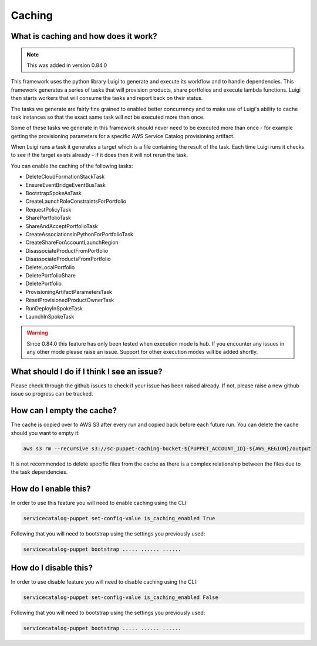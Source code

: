 Caching
=======

-------------------------------------
What is caching and how does it work?
-------------------------------------

.. note::

    This was added in version 0.84.0

This framework uses the python library Luigi to generate and execute its workflow and to handle dependencies.  This
framework generates a series of tasks that will provision products, share portfolios and execute lambda functions.  Luigi
then starts workers that will consume the tasks and report back on their status.

The tasks we generate are fairly fine grained to enabled better concurrency and to make use of Luigi's ability to cache
task instances so that the exact same task will not be executed more than once.

Some of these tasks we generate in this framework should never need to be executed more than once - for example getting
the provisioning parameters for a specific AWS Service Catalog provisioning artifact.

When Luigi runs a task it generates a target which is a file containing the result of the task.  Each time Luigi runs it
checks to see if the target exists already - if it does then it will not rerun the task.

You can enable the caching of the following tasks:

* DeleteCloudFormationStackTask
* EnsureEventBridgeEventBusTask
* BootstrapSpokeAsTask
* CreateLaunchRoleConstraintsForPortfolio
* RequestPolicyTask
* SharePortfolioTask
* ShareAndAcceptPortfolioTask
* CreateAssociationsInPythonForPortfolioTask
* CreateShareForAccountLaunchRegion
* DisassociateProductFromPortfolio
* DisassociateProductsFromPortfolio
* DeleteLocalPortfolio
* DeletePortfolioShare
* DeletePortfolio
* ProvisioningArtifactParametersTask
* ResetProvisionedProductOwnerTask
* RunDeployInSpokeTask
* LaunchInSpokeTask

.. warning::

    Since 0.84.0 this feature has only been tested when execution mode is hub.  If you encounter any issues in any other
    mode please raise an issue.  Support for other execution modes will be added shortly.


-------------------------------------------
What should I do if I think I see an issue?
-------------------------------------------
Please check through the github issues to check if your issue has been raised already.  If not, please raise a new
github issue so progress can be tracked.

--------------------------
How can I empty the cache?
--------------------------

The cache is copied over to AWS S3 after every run and copied back before each future run.  You can delete the cache
should you want to empty it:

.. code:: shell

    aws s3 rm --recursive s3://sc-puppet-caching-bucket-${PUPPET_ACCOUNT_ID}-${AWS_REGION}/output

It is not recommended to delete specific files from the cache as there is a complex relationship between the files due
to the task dependencies.

---------------------
How do I enable this?
---------------------

In order to use this feature you will need to enable caching using the CLI:

.. code:: shell

    servicecatalog-puppet set-config-value is_caching_enabled True

Following that you will need to bootstrap using the settings you previously used:

.. code:: shell

    servicecatalog-puppet bootstrap ..... ...... ......


----------------------
How do I disable this?
----------------------

In order to use disable feature you will need to disable caching using the CLI:

.. code:: shell

    servicecatalog-puppet set-config-value is_caching_enabled False

Following that you will need to bootstrap using the settings you previously used:

.. code:: shell

    servicecatalog-puppet bootstrap ..... ...... ......
